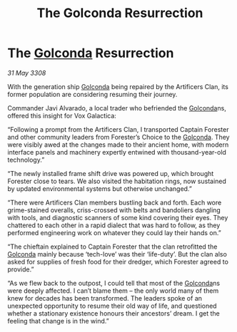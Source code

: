 :PROPERTIES:
:ID:       f7ed5182-4d22-4b66-acb0-5e7085204035
:END:
#+title: The Golconda Resurrection
#+filetags: :3308:galnet:

* The [[id:fce1d147-f900-41ec-a92c-3ce3d1cae641][Golconda]] Resurrection

/31 May 3308/

With the generation ship [[id:fce1d147-f900-41ec-a92c-3ce3d1cae641][Golconda]] being repaired by the Artificers Clan, its former population are considering resuming their journey.   

Commander Javi Alvarado, a local trader who befriended the [[id:fce1d147-f900-41ec-a92c-3ce3d1cae641][Golconda]]ns, offered this insight for Vox Galactica: 

“Following a prompt from the Artificers Clan, I transported Captain Forester and other community leaders from Forester’s Choice to the [[id:fce1d147-f900-41ec-a92c-3ce3d1cae641][Golconda]]. They were visibly awed at the changes made to their ancient home, with modern interface panels and machinery expertly entwined with thousand-year-old technology.” 

“The newly installed frame shift drive was powered up, which brought Forester close to tears. We also visited the habitation rings, now sustained by updated environmental systems but otherwise unchanged.” 

“There were Artificers Clan members bustling back and forth. Each wore grime-stained overalls, criss-crossed with belts and bandoliers dangling with tools, and diagnostic scanners of some kind covering their eyes. They chattered to each other in a rapid dialect that was hard to follow, as they performed engineering work on whatever they could lay their hands on.” 

“The chieftain explained to Captain Forester that the clan retrofitted the [[id:fce1d147-f900-41ec-a92c-3ce3d1cae641][Golconda]] mainly because ‘tech-love’ was their ‘life-duty’. But the clan also asked for supplies of fresh food for their dredger, which Forester agreed to provide.” 

“As we flew back to the outpost, I could tell that most of the [[id:fce1d147-f900-41ec-a92c-3ce3d1cae641][Golconda]]ns were deeply affected. I can’t blame them – the only world many of them knew for decades has been transformed. The leaders spoke of an unexpected opportunity to resume their old way of life, and questioned whether a stationary existence honours their ancestors’ dream. I get the feeling that change is in the wind.”
